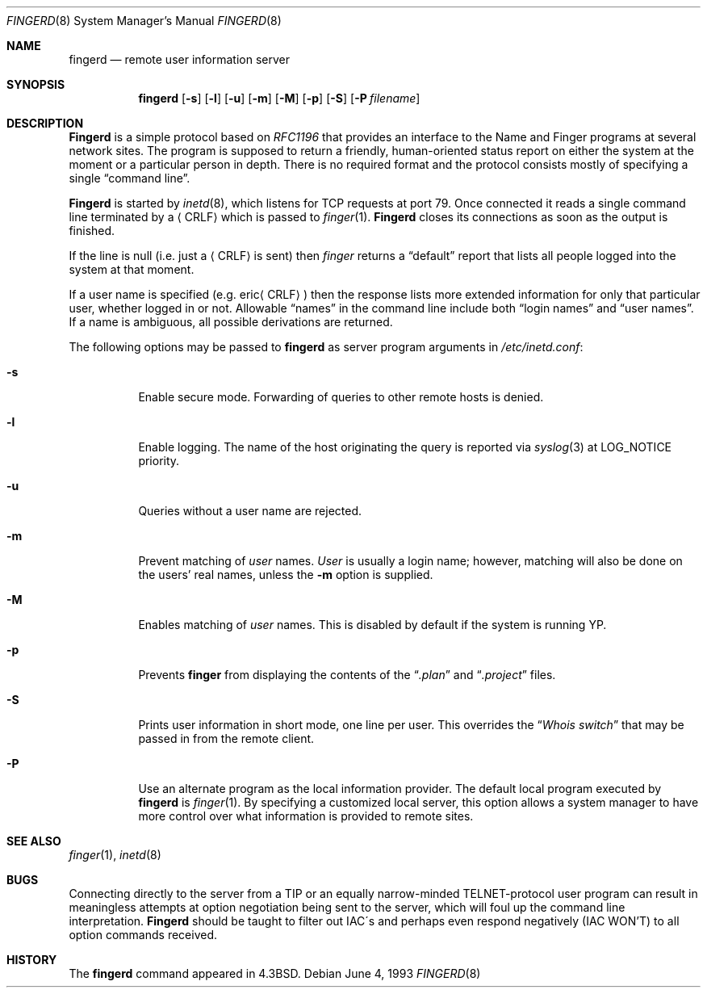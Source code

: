 .\"	$OpenBSD: fingerd.8,v 1.6 1999/05/23 14:11:10 aaron Exp $
.\"
.\" Copyright (c) 1980, 1991, 1993
.\"	The Regents of the University of California.  All rights reserved.
.\"
.\" Redistribution and use in source and binary forms, with or without
.\" modification, are permitted provided that the following conditions
.\" are met:
.\" 1. Redistributions of source code must retain the above copyright
.\"    notice, this list of conditions and the following disclaimer.
.\" 2. Redistributions in binary form must reproduce the above copyright
.\"    notice, this list of conditions and the following disclaimer in the
.\"    documentation and/or other materials provided with the distribution.
.\" 3. All advertising materials mentioning features or use of this software
.\"    must display the following acknowledgement:
.\"	This product includes software developed by the University of
.\"	California, Berkeley and its contributors.
.\" 4. Neither the name of the University nor the names of its contributors
.\"    may be used to endorse or promote products derived from this software
.\"    without specific prior written permission.
.\"
.\" THIS SOFTWARE IS PROVIDED BY THE REGENTS AND CONTRIBUTORS ``AS IS'' AND
.\" ANY EXPRESS OR IMPLIED WARRANTIES, INCLUDING, BUT NOT LIMITED TO, THE
.\" IMPLIED WARRANTIES OF MERCHANTABILITY AND FITNESS FOR A PARTICULAR PURPOSE
.\" ARE DISCLAIMED.  IN NO EVENT SHALL THE REGENTS OR CONTRIBUTORS BE LIABLE
.\" FOR ANY DIRECT, INDIRECT, INCIDENTAL, SPECIAL, EXEMPLARY, OR CONSEQUENTIAL
.\" DAMAGES (INCLUDING, BUT NOT LIMITED TO, PROCUREMENT OF SUBSTITUTE GOODS
.\" OR SERVICES; LOSS OF USE, DATA, OR PROFITS; OR BUSINESS INTERRUPTION)
.\" HOWEVER CAUSED AND ON ANY THEORY OF LIABILITY, WHETHER IN CONTRACT, STRICT
.\" LIABILITY, OR TORT (INCLUDING NEGLIGENCE OR OTHERWISE) ARISING IN ANY WAY
.\" OUT OF THE USE OF THIS SOFTWARE, EVEN IF ADVISED OF THE POSSIBILITY OF
.\" SUCH DAMAGE.
.\"
.\"     from: @(#)fingerd.8	8.1 (Berkeley) 6/4/93
.\"	$Id$
.\"
.Dd June 4, 1993
.Dt FINGERD 8
.Os
.Sh NAME
.Nm fingerd
.Nd remote user information server
.Sh SYNOPSIS
.Nm fingerd
.Op Fl s
.Op Fl l
.Op Fl u
.Op Fl m
.Op Fl M
.Op Fl p
.Op Fl S
.Op Fl P Ar filename
.Sh DESCRIPTION
.Nm Fingerd
is a simple protocol based on
.%T RFC1196
that provides an interface to the
Name and Finger programs at several network sites.
The program is supposed to return a friendly,
human-oriented status report on either the system at the moment
or a particular person in depth.
There is no required format and the
protocol consists mostly of specifying a single
.Dq command line .
.Pp
.Nm Fingerd
is started by
.Xr inetd 8 ,
which listens for
.Tn TCP
requests at port 79.
Once connected it reads a single command line
terminated by a
.Aq Tn CRLF
which is passed to
.Xr finger 1 .
.Nm Fingerd
closes its connections as soon as the output is finished.
.Pp
If the line is null (i.e. just a
.Aq Tn CRLF
is sent) then
.Xr finger
returns a
.Dq default
report that lists all people logged into
the system at that moment.
.Pp
If a user name is specified (e.g.
.Pf eric Aq Tn CRLF )
then the
response lists more extended information for only that particular user,
whether logged in or not.
Allowable
.Dq names
in the command line include both
.Dq login names
and
.Dq user names .
If a name is ambiguous, all possible derivations are returned.
.Pp
The following options may be passed to
.Nm fingerd
as server program arguments in
.Pa /etc/inetd.conf :
.Bl -tag -width Ds
.It Fl s
Enable secure mode.
Forwarding of queries to other remote hosts is denied.
.It Fl l
Enable logging.
The name of the host originating the query is reported via
.Xr syslog 3
at LOG_NOTICE priority.
.It Fl u
Queries without a user name are rejected.
.It Fl m
Prevent matching of
.Ar user
names.
.Ar User
is usually a login name; however, matching will also be done on the
users' real names, unless the
.Fl m
option is supplied.
.It Fl M
Enables matching of
.Ar user
names.  This is disabled by default if the system is running YP.
.It Fl p
Prevents
.Nm finger
from displaying the contents of the
.Dq Pa .plan
and
.Dq Pa .project
files.
.It Fl S
Prints user information in short mode, one line per user.
This overrides the
.Dq Pa Whois switch
that may be passed in from the remote client.
.It Fl P
Use an alternate program as the local information provider.
The default local program
executed by
.Nm fingerd
is
.Xr finger 1 .
By specifying a customized local server,
this option allows a system manager
to have more control over what information is
provided to remote sites.
.El
.Sh SEE ALSO
.Xr finger 1 ,
.Xr inetd 8
.Sh BUGS
Connecting directly to the server from a
.Tn TIP
or an equally narrow-minded
.Tn TELNET Ns \-protocol
user program can result
in meaningless attempts at option negotiation being sent to the
server, which will foul up the command line interpretation.
.Nm Fingerd
should be taught to filter out
.Tn IAC Ns \'s
and perhaps even respond
negatively
.Pq Tn IAC WON'T
to all option commands received.
.Sh HISTORY
The
.Nm
command appeared in
.Bx 4.3 .

